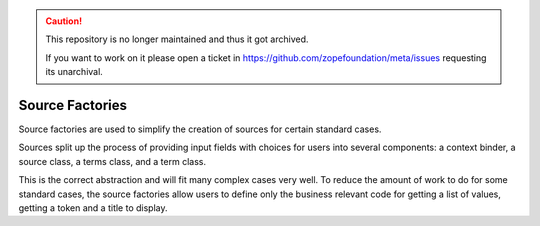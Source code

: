 .. caution::

    This repository is no longer maintained and thus it got archived.

    If you want to work on it please open a ticket in
    https://github.com/zopefoundation/meta/issues requesting its unarchival.

================
Source Factories
================

Source factories are used to simplify the creation of sources for certain
standard cases.

Sources split up the process of providing input fields with choices for users
into several components: a context binder, a source class, a terms class, and a
term class.

This is the correct abstraction and will fit many complex cases very well. To
reduce the amount of work to do for some standard cases, the source factories
allow users to define only the business relevant code for getting a list of
values, getting a token and a title to display.
